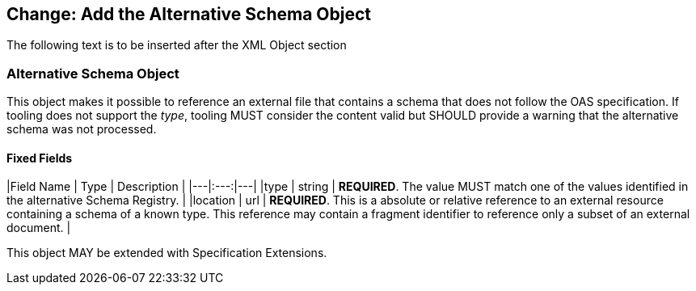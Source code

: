 ## Change: Add the Alternative Schema Object

The following text is to be inserted after the XML Object section

### Alternative Schema Object

This object makes it possible to reference an external file that contains a schema that does not follow the OAS specification. If tooling does not support the _type_, tooling MUST consider the content valid but SHOULD provide a warning that the alternative schema was not processed.

==== Fixed Fields

|Field Name | Type | Description |
|---|:---:|---|
|type | string | **REQUIRED**. The value MUST match one of the values identified in the alternative Schema Registry. |
|location | url | **REQUIRED**.  This is a absolute or relative reference to an external resource containing a schema of a known type.  This reference may contain a fragment identifier to reference only a subset of an external document. |

This object MAY be extended with Specification Extensions.
